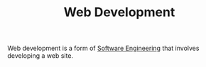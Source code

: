 #+TITLE: Web Development

Web development is a form of [[file:software-engineering.org][Software Engineering]] that involves developing a web site.
